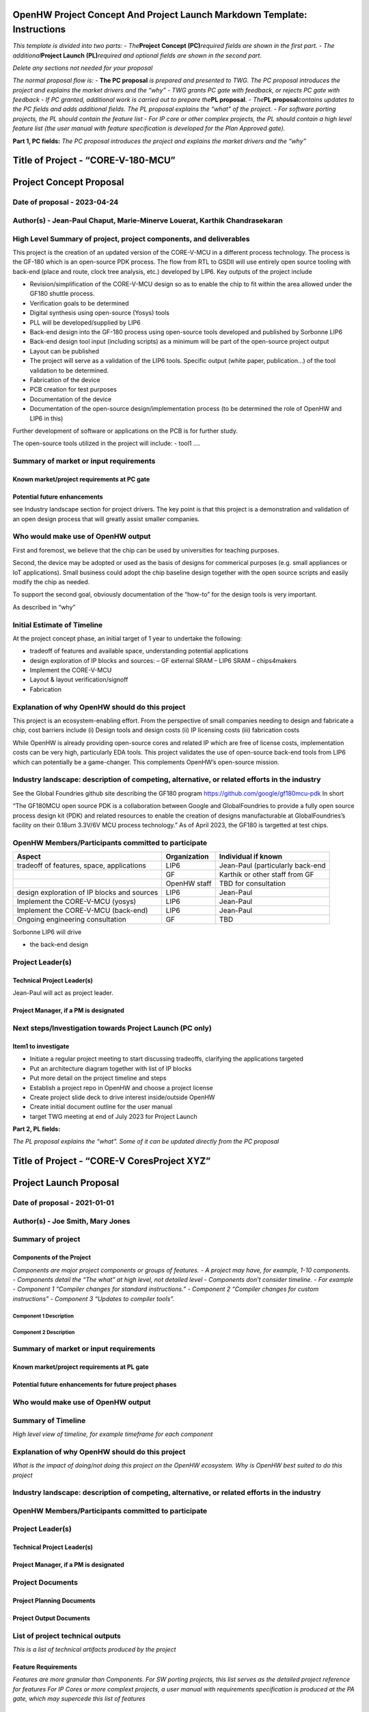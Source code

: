 OpenHW Project Concept And Project Launch Markdown Template: Instructions
=========================================================================

*This template is divided into two parts:* - *The*\ **Project Concept
(PC)**\ *required fields are shown in the first part.* - *The
additional*\ **Project Launch (PL)**\ *required and optional fields are
shown in the second part.*

*Delete any sections not needed for your proposal*

*The normal proposal flow is:* - **The PC proposal** *is prepared and
presented to TWG. The PC proposal introduces the project and explains
the market drivers and the “why”* - *TWG grants PC gate with feedback,
or rejects PC gate with feedback* - *If PC granted, additional work is
carried out to prepare the*\ **PL proposal**. - *The*\ **PL
proposal**\ *contains updates to the PC fields and adds additional
fields. The PL proposal explains the “what” of the project.* - *For
software porting projects, the PL should contain the feature list* -
*For IP core or other complex projects, the PL should contain a high
level feature list (the user manual with feature specification is
developed for the Plan Approved gate).*

.. raw:: html

   <hr/>

**Part 1, PC fields:** *The PC proposal introduces the project and
explains the market drivers and the “why”*

Title of Project - “CORE-V-180-MCU”
===================================

Project Concept Proposal
========================

Date of proposal - 2023-04-24
-----------------------------

Author(s) - Jean-Paul Chaput, Marie-Minerve Louerat, Karthik Chandrasekaran
---------------------------------------------------------------------------

High Level Summary of project, project components, and deliverables
-------------------------------------------------------------------

This project is the creation of an updated version of the CORE-V-MCU in
a different process technology. The process is the GF-180 which is an
open-source PDK process. The flow from RTL to GSDII will use entirely
open source tooling with back-end (place and route, clock tree analysis,
etc.) developed by LIP6. Key outputs of the project include

-  Revision/simplification of the CORE-V-MCU design so as to enable the
   chip to fit within the area allowed under the GF180 shuttle process.
-  Verification goals to be determined
-  Digital synthesis using open-source (Yosys) tools
-  PLL will be developed/supplied by LIP6
-  Back-end design into the GF-180 process using open-source tools
   developed and published by Sorbonne LIP6
-  Back-end design tool input (including scripts) as a minimum will be
   part of the open-source project output
-  Layout can be published
-  The project will serve as a validation of the LIP6 tools. Specific
   output (white paper, publication…) of the tool validation to be
   determined.
-  Fabrication of the device
-  PCB creation for test purposes
-  Documentation of the device
-  Documentation of the open-source design/implementation process (to be
   determined the role of OpenHW and LIP6 in this)

Further development of software or applications on the PCB is for
further study.

The open-source tools utilized in the project will include: - tool1 ….

Summary of market or input requirements
---------------------------------------

Known market/project requirements at PC gate
~~~~~~~~~~~~~~~~~~~~~~~~~~~~~~~~~~~~~~~~~~~~

Potential future enhancements
~~~~~~~~~~~~~~~~~~~~~~~~~~~~~

see Industry landscape section for project drivers. The key point is
that this project is a demonstration and validation of an open design
process that will greatly assist smaller companies.

Who would make use of OpenHW output
-----------------------------------

First and foremost, we believe that the chip can be used by universities
for teaching purposes.

Second, the device may be adopted or used as the basis of designs for
commerical purposes (e.g. small appliances or IoT applications). Small
business could adopt the chip baseline design together with the open
source scripts and easily modify the chip as needed.

To support the second goal, obviously documentation of the “how-to” for
the design tools is very important.

As described in “why”

Initial Estimate of Timeline
----------------------------

At the project concept phase, an initial target of 1 year to undertake
the following:

-  tradeoff of features and available space, understanding potential
   applications
-  design exploration of IP blocks and sources: – GF external SRAM –
   LIP6 SRAM – chips4makers
-  Implement the CORE-V-MCU
-  Layout & layout verification/signoff
-  Fabrication

Explanation of why OpenHW should do this project
------------------------------------------------

This project is an ecosystem-enabling effort. From the perspective of
small companies needing to design and fabricate a chip, cost barriers
include (i) Design tools and design costs (ii) IP licensing costs (iii)
fabrication costs

While OpenHW is already providing open-source cores and related IP which
are free of license costs, implementation costs can be very high,
particularly EDA tools. This project validates the use of open-source
back-end tools from LIP6 which can potentially be a game-changer. This
complements OpenHW’s open-source mission.

Industry landscape: description of competing, alternative, or related efforts in the industry
---------------------------------------------------------------------------------------------

See the Global Foundries github site describing the GF180 program
https://github.com/google/gf180mcu-pdk In short

“The GF180MCU open source PDK is a collaboration between Google and
GlobalFoundries to provide a fully open source process design kit (PDK)
and related resources to enable the creation of designs manufacturable
at GlobalFoundries’s facility on their 0.18um 3.3V/6V MCU process
technology.” As of April 2023, the GF180 is targetted at test chips.

OpenHW Members/Participants committed to participate
----------------------------------------------------

+-----------------------+-----------------------+-----------------------+
| Aspect                | Organization          | Individual if known   |
+=======================+=======================+=======================+
| tradeoff of features, | LIP6                  | Jean-Paul             |
| space, applications   |                       | (particularly         |
|                       |                       | back-end              |
+-----------------------+-----------------------+-----------------------+
|                       | GF                    | Karthik or other      |
|                       |                       | staff from GF         |
+-----------------------+-----------------------+-----------------------+
|                       | OpenHW staff          | TBD for consultation  |
+-----------------------+-----------------------+-----------------------+
| design exploration of | LIP6                  | Jean-Paul             |
| IP blocks and sources |                       |                       |
+-----------------------+-----------------------+-----------------------+
| Implement the         | LIP6                  | Jean-Paul             |
| CORE-V-MCU (yosys)    |                       |                       |
+-----------------------+-----------------------+-----------------------+
| Implement the         | LIP6                  | Jean-Paul             |
| CORE-V-MCU (back-end) |                       |                       |
+-----------------------+-----------------------+-----------------------+
| Ongoing engineering   | GF                    | TBD                   |
| consultation          |                       |                       |
+-----------------------+-----------------------+-----------------------+

Sorbonne LIP6 will drive

-  the back-end design

Project Leader(s)
-----------------

Technical Project Leader(s)
~~~~~~~~~~~~~~~~~~~~~~~~~~~

Jean-Paul will act as project leader.

Project Manager, if a PM is designated
~~~~~~~~~~~~~~~~~~~~~~~~~~~~~~~~~~~~~~

Next steps/Investigation towards Project Launch (**PC only**)
-------------------------------------------------------------

Item1 to investigate
~~~~~~~~~~~~~~~~~~~~

-  Initiate a regular project meeting to start discussing tradeoffs,
   clarifying the applications targeted
-  Put an architecture diagram together with list of IP blocks
-  Put more detail on the project timeline and steps
-  Establish a project repo in OpenHW and choose a project license
-  Create project slide deck to drive interest inside/outside OpenHW
-  Create initial document outline for the user manual
-  target TWG meeting at end of July 2023 for Project Launch

.. raw:: html

   <hr/>

**Part 2, PL fields:**

*The PL proposal explains the “what”. Some of it can be updated directly
from the PC proposal*

Title of Project - “CORE-V CoresProject XYZ”
============================================

Project Launch Proposal
=======================

Date of proposal - 2021-01-01
-----------------------------

Author(s) - Joe Smith, Mary Jones
---------------------------------

Summary of project
------------------

Components of the Project
~~~~~~~~~~~~~~~~~~~~~~~~~

*Components are major project components or groups of features.* - *A
project may have, for example, 1-10 components.* - *Components detail
the “The what” at high level, not detailed level* - *Components don’t
consider timeline.* - *For example* - *Component 1 “Compiler changes for
standard instructions.”* - *Component 2 “Compiler changes for custom
instructions”* - *Component 3 “Updates to compiler tools”.*

Component 1 Description
^^^^^^^^^^^^^^^^^^^^^^^

Component 2 Description
^^^^^^^^^^^^^^^^^^^^^^^

.. _summary-of-market-or-input-requirements-1:

Summary of market or input requirements
---------------------------------------

Known market/project requirements at PL gate
~~~~~~~~~~~~~~~~~~~~~~~~~~~~~~~~~~~~~~~~~~~~

Potential future enhancements for future project phases
~~~~~~~~~~~~~~~~~~~~~~~~~~~~~~~~~~~~~~~~~~~~~~~~~~~~~~~

.. _who-would-make-use-of-openhw-output-1:

Who would make use of OpenHW output
-----------------------------------

Summary of Timeline
-------------------

*High level view of timeline, for example timeframe for each component*

.. _explanation-of-why-openhw-should-do-this-project-1:

Explanation of why OpenHW should do this project
------------------------------------------------

*What is the impact of doing/not doing this project on the OpenHW
ecosystem. Why is OpenHW best suited to do this project*

.. _industry-landscape-description-of-competing-alternative-or-related-efforts-in-the-industry-1:

Industry landscape: description of competing, alternative, or related efforts in the industry
---------------------------------------------------------------------------------------------

.. _openhw-membersparticipants-committed-to-participate-1:

OpenHW Members/Participants committed to participate
----------------------------------------------------

.. _project-leaders-1:

Project Leader(s)
-----------------

.. _technical-project-leaders-1:

Technical Project Leader(s)
~~~~~~~~~~~~~~~~~~~~~~~~~~~

.. _project-manager-if-a-pm-is-designated-1:

Project Manager, if a PM is designated
~~~~~~~~~~~~~~~~~~~~~~~~~~~~~~~~~~~~~~

Project Documents
-----------------

Project Planning Documents
~~~~~~~~~~~~~~~~~~~~~~~~~~

Project Output Documents
~~~~~~~~~~~~~~~~~~~~~~~~

List of project technical outputs
---------------------------------

*This is a list of technical artifacts produced by the project*

Feature Requirements
~~~~~~~~~~~~~~~~~~~~

*Features are more granular than Components.* *For SW porting projects,
this list serves as the detailed project reference for features* *For IP
Cores or more complext projects, a user manual with requirements
specification is produced at the PA gate, which may supercede this list
of features*

Feature 1
^^^^^^^^^

Feature 2
^^^^^^^^^

External dependencies
---------------------

*These are external factors on which the project depends, such as
external standards ratification, external technology input, etc.*

OpenHW TGs Involved
-------------------

*Which TG will be involved, such as SW, HW, Verification, etc.*

Resource Requirements
---------------------

*This is a list of major resources/people required to implement the
project and indication of whether the resources are available*

Engineering resource supplied by members - requirement and availability
~~~~~~~~~~~~~~~~~~~~~~~~~~~~~~~~~~~~~~~~~~~~~~~~~~~~~~~~~~~~~~~~~~~~~~~

OpenHW engineering staff resource plan: requirement and availability
~~~~~~~~~~~~~~~~~~~~~~~~~~~~~~~~~~~~~~~~~~~~~~~~~~~~~~~~~~~~~~~~~~~~

Marketing resource - requirement and availability
~~~~~~~~~~~~~~~~~~~~~~~~~~~~~~~~~~~~~~~~~~~~~~~~~

Funding for project aspects - requirement and availability
~~~~~~~~~~~~~~~~~~~~~~~~~~~~~~~~~~~~~~~~~~~~~~~~~~~~~~~~~~

Architecture and/or context diagrams
------------------------------------

*Architecture (internal blocks and interconnections), and context
(depiction of the the project content within its operational context),
are both encouraged where appropriate to depict functionality to both
subject matter experts and to non-experts*

Project license model
---------------------

Description of initial code contribution, if required
-----------------------------------------------------

Repository Requirements
-----------------------

Project distribution model
--------------------------

Preliminary Project plan
------------------------

*A full project plan is not required at PL. A preliminary plan, which
can be for instance the schedule for completion of component or feature
list, together with responsible resource, should be provided. Full
details should be provided at PA gate.*

Risk Register
-------------

*A list of known risks, for example external dependencies, and any
mitigation strategy*
